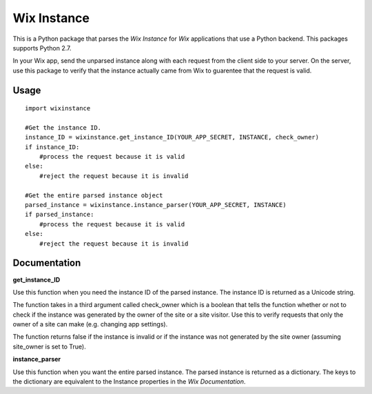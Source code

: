 ============
Wix Instance
============

.. image:: https://travis-ci.org/jeffreychan637/wix-instance.svg?branch=master
   :target: https://travis-ci.org/jeffreychan637/wix-instance

This is a Python package that parses the `Wix Instance` for `Wix` applications
that use a Python backend. This packages supports Python 2.7. 

In your Wix app, send the unparsed instance along with each request from the
client side to your server. On the server, use this package to verify that the
instance actually came from Wix to guarentee that the request is valid.

.. _Wix Instance: http://dev.wix.com/docs/display/DRAF/Using+the+Signed+App+Instance
.. _Wix: http://www.wix.com/

Usage
=====

::

    import wixinstance

    #Get the instance ID. 
    instance_ID = wixinstance.get_instance_ID(YOUR_APP_SECRET, INSTANCE, check_owner)
    if instance_ID:
        #process the request because it is valid
    else:
        #reject the request because it is invalid

    #Get the entire parsed instance object
    parsed_instance = wixinstance.instance_parser(YOUR_APP_SECRET, INSTANCE)
    if parsed_instance:
        #process the request because it is valid
    else:
        #reject the request because it is invalid

Documentation
=============

**get_instance_ID**

Use this function when you need the instance ID of the parsed instance. The
instance ID is returned as a Unicode string.

The function takes in a third argument called check_owner which is a boolean
that tells the function whether or not to check if the instance was generated
by the owner of the site or a site visitor. Use this to verify requests that
only the owner of a site can make (e.g. changing app settings).

The function returns false if the instance is invalid or if the instance was
not generated by the site owner (assuming site_owner is set to True).

**instance_parser**

Use this function when you want the entire parsed instance. The parsed
instance is returned as a dictionary. The keys to the dictionary are equivalent
to the Instance properties in the `Wix Documentation`.

.. _Wix Documentation: http://dev.wix.com/docs/display/DRAF/Using+the+Signed+App+Instance
